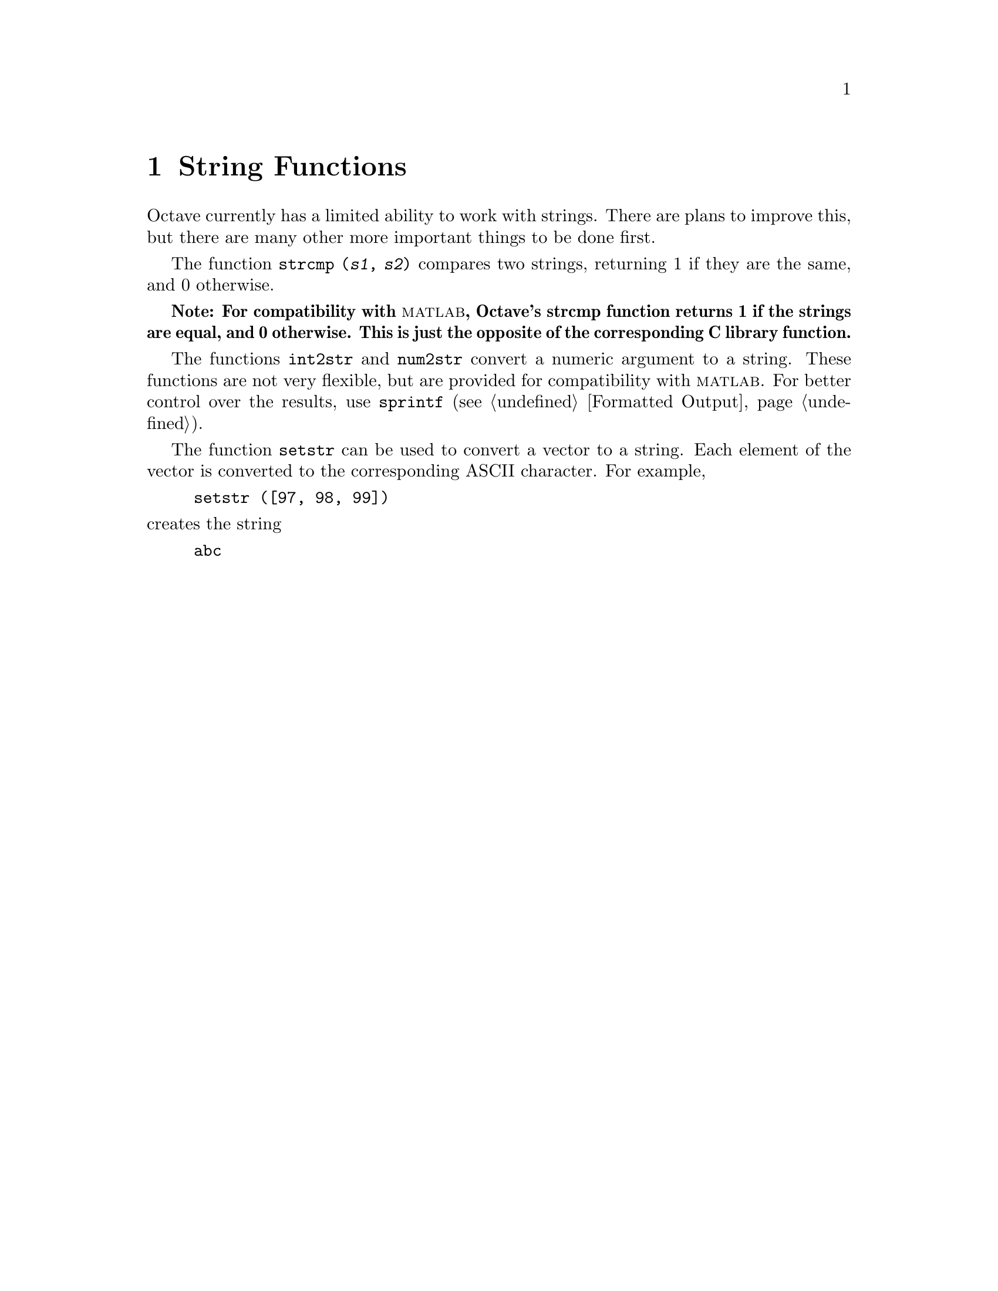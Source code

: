 @c Copyright (C) 1992 John W. Eaton
@c This is part of the Octave manual.
@c For copying conditions, see the file gpl.texi.

@cindex strings

@node String Functions, System Utilities, Matrix Manipulation, Top
@chapter String Functions

Octave currently has a limited ability to work with strings.  There are
plans to improve this, but there are many other more important things to
be done first.

@findex strcmp

The function @code{strcmp (@var{s1}, @var{s2})} compares two strings,
returning 1 if they are the same, and 0 otherwise.

@strong{Note: For compatibility with @sc{matlab}, Octave's strcmp
function returns 1 if the strings are equal, and 0 otherwise.  This is
just the opposite of the corresponding C library function.}

@findex int2str
@findex num2str

The functions @code{int2str} and @code{num2str} convert a numeric
argument to a string.  These functions are not very flexible, but are
provided for compatibility with @sc{matlab}.  For better control over
the results, use @code{sprintf} (@pxref{Formatted Output}).

@findex setstr

The function @code{setstr} can be used to convert a vector to a string.
Each element of the vector is converted to the corresponding ASCII
character.  For example,

@example
setstr ([97, 98, 99])
@end example

@noindent
creates the string

@example
abc
@end example
